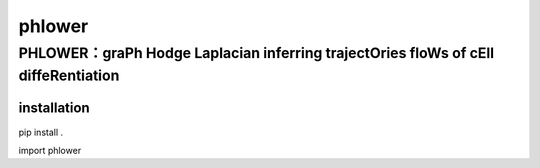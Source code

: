 phlower
========

--------
PHLOWER：graPh Hodge Laplacian inferring trajectOries floWs of cEll diffeRentiation
--------



installation
--------


.. code:: shell

pip install .

.. code:: python

import phlower

